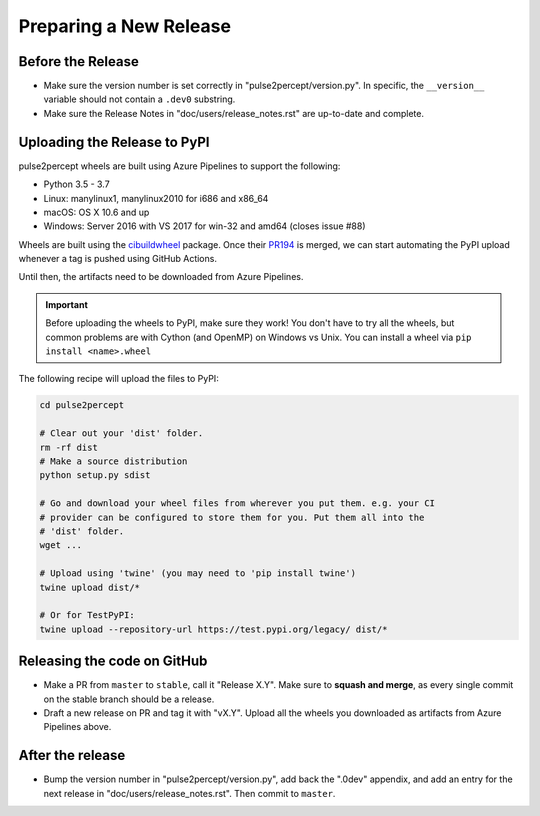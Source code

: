 .. _dev-releases:

=======================
Preparing a New Release
=======================

Before the Release
------------------

*  Make sure the version number is set correctly in "pulse2percept/version.py".
   In specific, the ``__version__`` variable should not contain a ``.dev0``
   substring.

*  Make sure the Release Notes in "doc/users/release_notes.rst" are up-to-date
   and complete.

Uploading the Release to PyPI
-----------------------------

pulse2percept wheels are built using Azure Pipelines to support the following:

- Python 3.5 - 3.7
- Linux: manylinux1, manylinux2010 for i686 and x86_64
- macOS: OS X 10.6 and up
- Windows: Server 2016 with VS 2017 for win-32 and amd64 (closes issue #88)

Wheels are built using the `cibuildwheel`_ package. Once their `PR194`_ is merged,
we can start automating the PyPI upload whenever a tag is pushed using GitHub Actions.

Until then, the artifacts need to be downloaded from Azure Pipelines.

.. important::

    Before uploading the wheels to PyPI, make sure they work! You don't have to
    try all the wheels, but common problems are with Cython (and OpenMP) on
    Windows vs Unix.
    You can install a wheel via ``pip install <name>.wheel``

The following recipe will upload the files to PyPI:

.. code-block:: python

    cd pulse2percept

    # Clear out your 'dist' folder.
    rm -rf dist
    # Make a source distribution
    python setup.py sdist

    # Go and download your wheel files from wherever you put them. e.g. your CI
    # provider can be configured to store them for you. Put them all into the
    # 'dist' folder.
    wget ...

    # Upload using 'twine' (you may need to 'pip install twine')
    twine upload dist/*

    # Or for TestPyPI:
    twine upload --repository-url https://test.pypi.org/legacy/ dist/*

.. _cibuildwheel: https://github.com/joerick/cibuildwheel
.. _PR194: https://github.com/joerick/cibuildwheel/pull/194

Releasing the code on GitHub
----------------------------

*  Make a PR from ``master`` to ``stable``, call it "Release X.Y".
   Make sure to **squash and merge**, as every single commit on the stable
   branch should be a release.

*  Draft a new release on PR and tag it with "vX.Y".
   Upload all the wheels you downloaded as artifacts from Azure Pipelines
   above.

After the release
-----------------

*  Bump the version number in "pulse2percept/version.py", add back the ".0dev"
   appendix, and add an entry for the next release in 
   "doc/users/release_notes.rst". Then commit to ``master``.